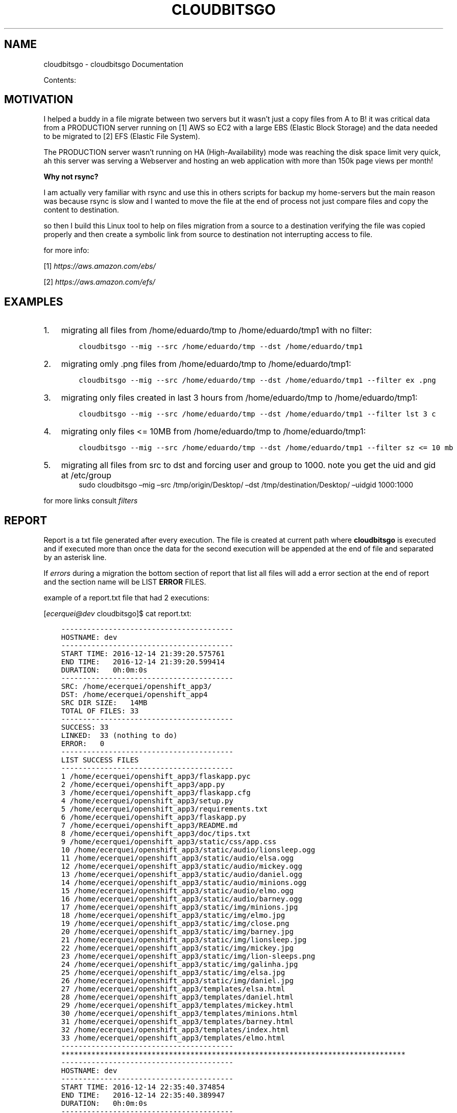 .\" Man page generated from reStructuredText.
.
.TH "CLOUDBITSGO" "1" "Aug 05, 2017" "0.0.1" "cloudbitsgo"
.SH NAME
cloudbitsgo \- cloudbitsgo Documentation
.
.nr rst2man-indent-level 0
.
.de1 rstReportMargin
\\$1 \\n[an-margin]
level \\n[rst2man-indent-level]
level margin: \\n[rst2man-indent\\n[rst2man-indent-level]]
-
\\n[rst2man-indent0]
\\n[rst2man-indent1]
\\n[rst2man-indent2]
..
.de1 INDENT
.\" .rstReportMargin pre:
. RS \\$1
. nr rst2man-indent\\n[rst2man-indent-level] \\n[an-margin]
. nr rst2man-indent-level +1
.\" .rstReportMargin post:
..
.de UNINDENT
. RE
.\" indent \\n[an-margin]
.\" old: \\n[rst2man-indent\\n[rst2man-indent-level]]
.nr rst2man-indent-level -1
.\" new: \\n[rst2man-indent\\n[rst2man-indent-level]]
.in \\n[rst2man-indent\\n[rst2man-indent-level]]u
..
.sp
Contents:
.SH MOTIVATION
.sp
I helped a buddy in a file migrate between two servers but it wasn’t just a copy files from A to B! it was critical data from a PRODUCTION server running on [1] AWS so EC2 with a
large EBS (Elastic Block Storage) and the data needed to be migrated to [2] EFS (Elastic File System).
.sp
The PRODUCTION server wasn’t running on HA (High\-Availability) mode was reaching the disk space limit very quick, ah this server was serving a Webserver and hosting an web
application with more than 150k page views per month!
.sp
\fBWhy not rsync?\fP
.sp
I am actually very familiar with rsync and use this in others scripts for backup my home\-servers but the main reason was because rsync is slow and I wanted to move the file
at the end of process not just compare files and copy the content to destination.
.sp
so then I build this Linux tool to help on files migration from a source to a destination verifying the file was copied properly and then create a symbolic link from source
to destination not interrupting access to file.
.sp
for more info:
.sp
[1] \fI\%https://aws.amazon.com/ebs/\fP
.sp
[2] \fI\%https://aws.amazon.com/efs/\fP
.SH EXAMPLES
.INDENT 0.0
.IP 1. 3
migrating all files from /home/eduardo/tmp to /home/eduardo/tmp1 with no filter:
.INDENT 3.0
.INDENT 3.5
.sp
.nf
.ft C
cloudbitsgo \-\-mig \-\-src /home/eduardo/tmp \-\-dst /home/eduardo/tmp1
.ft P
.fi
.UNINDENT
.UNINDENT
.IP 2. 3
migrating omly .png files from /home/eduardo/tmp to /home/eduardo/tmp1:
.INDENT 3.0
.INDENT 3.5
.sp
.nf
.ft C
cloudbitsgo \-\-mig \-\-src /home/eduardo/tmp \-\-dst /home/eduardo/tmp1 \-\-filter ex .png
.ft P
.fi
.UNINDENT
.UNINDENT
.IP 3. 3
migrating only files created in last 3 hours from /home/eduardo/tmp to /home/eduardo/tmp1:
.INDENT 3.0
.INDENT 3.5
.sp
.nf
.ft C
cloudbitsgo \-\-mig \-\-src /home/eduardo/tmp \-\-dst /home/eduardo/tmp1 \-\-filter lst 3 c
.ft P
.fi
.UNINDENT
.UNINDENT
.IP 4. 3
migrating only files <= 10MB from /home/eduardo/tmp to /home/eduardo/tmp1:
.INDENT 3.0
.INDENT 3.5
.sp
.nf
.ft C
cloudbitsgo \-\-mig \-\-src /home/eduardo/tmp \-\-dst /home/eduardo/tmp1 \-\-filter sz <= 10 mb
.ft P
.fi
.UNINDENT
.UNINDENT
.IP 5. 3
migrating all files from src to dst and forcing user and group to 1000. note you get the uid and gid at /etc/group
.INDENT 3.0
.INDENT 3.5
sudo cloudbitsgo –mig –src /tmp/origin/Desktop/ –dst /tmp/destination/Desktop/ –uidgid 1000:1000
.UNINDENT
.UNINDENT
.UNINDENT
.sp
for more links consult \fI\%filters\fP
.SH REPORT
.sp
Report is a txt file generated after every execution. The file is created at current path where
\fBcloudbitsgo\fP is executed and if executed more than once the data for the second execution will be appended at
the end of file and separated by an asterisk line.
.sp
If \fIerrors\fP during a migration the bottom section of report that list all files will add a error section at the end of report and the section name will be
LIST \fBERROR\fP FILES.
.sp
example of a report.txt file that had 2 executions:
.sp
[\fI\%ecerquei@dev\fP cloudbitsgo]$ cat report.txt:
.INDENT 0.0
.INDENT 3.5
.sp
.nf
.ft C
\-\-\-\-\-\-\-\-\-\-\-\-\-\-\-\-\-\-\-\-\-\-\-\-\-\-\-\-\-\-\-\-\-\-\-\-\-\-\-\-
HOSTNAME: dev
\-\-\-\-\-\-\-\-\-\-\-\-\-\-\-\-\-\-\-\-\-\-\-\-\-\-\-\-\-\-\-\-\-\-\-\-\-\-\-\-
START TIME: 2016\-12\-14 21:39:20.575761
END TIME:   2016\-12\-14 21:39:20.599414
DURATION:   0h:0m:0s
\-\-\-\-\-\-\-\-\-\-\-\-\-\-\-\-\-\-\-\-\-\-\-\-\-\-\-\-\-\-\-\-\-\-\-\-\-\-\-\-
SRC: /home/ecerquei/openshift_app3/
DST: /home/ecerquei/openshift_app4
SRC DIR SIZE:   14MB
TOTAL OF FILES: 33
\-\-\-\-\-\-\-\-\-\-\-\-\-\-\-\-\-\-\-\-\-\-\-\-\-\-\-\-\-\-\-\-\-\-\-\-\-\-\-\-
SUCCESS: 33
LINKED:  33 (nothing to do)
ERROR:   0
\-\-\-\-\-\-\-\-\-\-\-\-\-\-\-\-\-\-\-\-\-\-\-\-\-\-\-\-\-\-\-\-\-\-\-\-\-\-\-\-
LIST SUCCESS FILES
\-\-\-\-\-\-\-\-\-\-\-\-\-\-\-\-\-\-\-\-\-\-\-\-\-\-\-\-\-\-\-\-\-\-\-\-\-\-\-\-
1 /home/ecerquei/openshift_app3/flaskapp.pyc
2 /home/ecerquei/openshift_app3/app.py
3 /home/ecerquei/openshift_app3/flaskapp.cfg
4 /home/ecerquei/openshift_app3/setup.py
5 /home/ecerquei/openshift_app3/requirements.txt
6 /home/ecerquei/openshift_app3/flaskapp.py
7 /home/ecerquei/openshift_app3/README.md
8 /home/ecerquei/openshift_app3/doc/tips.txt
9 /home/ecerquei/openshift_app3/static/css/app.css
10 /home/ecerquei/openshift_app3/static/audio/lionsleep.ogg
11 /home/ecerquei/openshift_app3/static/audio/elsa.ogg
12 /home/ecerquei/openshift_app3/static/audio/mickey.ogg
13 /home/ecerquei/openshift_app3/static/audio/daniel.ogg
14 /home/ecerquei/openshift_app3/static/audio/minions.ogg
15 /home/ecerquei/openshift_app3/static/audio/elmo.ogg
16 /home/ecerquei/openshift_app3/static/audio/barney.ogg
17 /home/ecerquei/openshift_app3/static/img/minions.jpg
18 /home/ecerquei/openshift_app3/static/img/elmo.jpg
19 /home/ecerquei/openshift_app3/static/img/close.png
20 /home/ecerquei/openshift_app3/static/img/barney.jpg
21 /home/ecerquei/openshift_app3/static/img/lionsleep.jpg
22 /home/ecerquei/openshift_app3/static/img/mickey.jpg
23 /home/ecerquei/openshift_app3/static/img/lion\-sleeps.png
24 /home/ecerquei/openshift_app3/static/img/galinha.jpg
25 /home/ecerquei/openshift_app3/static/img/elsa.jpg
26 /home/ecerquei/openshift_app3/static/img/daniel.jpg
27 /home/ecerquei/openshift_app3/templates/elsa.html
28 /home/ecerquei/openshift_app3/templates/daniel.html
29 /home/ecerquei/openshift_app3/templates/mickey.html
30 /home/ecerquei/openshift_app3/templates/minions.html
31 /home/ecerquei/openshift_app3/templates/barney.html
32 /home/ecerquei/openshift_app3/templates/index.html
33 /home/ecerquei/openshift_app3/templates/elmo.html
\-\-\-\-\-\-\-\-\-\-\-\-\-\-\-\-\-\-\-\-\-\-\-\-\-\-\-\-\-\-\-\-\-\-\-\-\-\-\-\-
********************************************************************************
\-\-\-\-\-\-\-\-\-\-\-\-\-\-\-\-\-\-\-\-\-\-\-\-\-\-\-\-\-\-\-\-\-\-\-\-\-\-\-\-
HOSTNAME: dev
\-\-\-\-\-\-\-\-\-\-\-\-\-\-\-\-\-\-\-\-\-\-\-\-\-\-\-\-\-\-\-\-\-\-\-\-\-\-\-\-
START TIME: 2016\-12\-14 22:35:40.374854
END TIME:   2016\-12\-14 22:35:40.389947
DURATION:   0h:0m:0s
\-\-\-\-\-\-\-\-\-\-\-\-\-\-\-\-\-\-\-\-\-\-\-\-\-\-\-\-\-\-\-\-\-\-\-\-\-\-\-\-
SRC: /tmp/apache\-tomcat\-8.0.9
DST: /tmp/apache\-tomcat\-scripts
SRC DIR SIZE:   270MB
TOTAL OF FILES: 10
\-\-\-\-\-\-\-\-\-\-\-\-\-\-\-\-\-\-\-\-\-\-\-\-\-\-\-\-\-\-\-\-\-\-\-\-\-\-\-\-
SUCCESS: 10
LINKED:  10 (nothing to do)
ERROR:   0
\-\-\-\-\-\-\-\-\-\-\-\-\-\-\-\-\-\-\-\-\-\-\-\-\-\-\-\-\-\-\-\-\-\-\-\-\-\-\-\-
LIST SUCCESS FILES
\-\-\-\-\-\-\-\-\-\-\-\-\-\-\-\-\-\-\-\-\-\-\-\-\-\-\-\-\-\-\-\-\-\-\-\-\-\-\-\-
1 /tmp/apache\-tomcat\-8.0.9/webapps/jenkins/scripts/yui/cutdown.sh
2 /tmp/apache\-tomcat\-8.0.9/bin/version.sh
3 /tmp/apache\-tomcat\-8.0.9/bin/tool\-wrapper.sh
4 /tmp/apache\-tomcat\-8.0.9/bin/startup.sh
5 /tmp/apache\-tomcat\-8.0.9/bin/shutdown.sh
6 /tmp/apache\-tomcat\-8.0.9/bin/setclasspath.sh
7 /tmp/apache\-tomcat\-8.0.9/bin/digest.sh
8 /tmp/apache\-tomcat\-8.0.9/bin/daemon.sh
9 /tmp/apache\-tomcat\-8.0.9/bin/configtest.sh
10 /tmp/apache\-tomcat\-8.0.9/bin/catalina.sh
\-\-\-\-\-\-\-\-\-\-\-\-\-\-\-\-\-\-\-\-\-\-\-\-\-\-\-\-\-\-\-\-\-\-\-\-\-\-\-\-
********************************************************************************
.ft P
.fi
.UNINDENT
.UNINDENT
.SH INSTALL
.sp
\fBTested on Fedora 24 and AWS Linux version 7.0\fP
.sp
Fedora OS:
.sp
local build:
.INDENT 0.0
.INDENT 3.5
.sp
.nf
.ft C
make rpm
sudo dnf reinstall rpmbuild/RPMS/x86_64/cloudbitsgo\-0.0.1\-1.x86_64.rpm
.ft P
.fi
.UNINDENT
.UNINDENT
.sp
copr repo:
.INDENT 0.0
.INDENT 3.5
.sp
.nf
.ft C
sudo dnf install copr....
.ft P
.fi
.UNINDENT
.UNINDENT
.sp
AWS Linux OS:
.sp
copr repo:
.INDENT 0.0
.INDENT 3.5
.sp
.nf
.ft C
sudo yum install copr....
.ft P
.fi
.UNINDENT
.UNINDENT
.SH FILTER
.sp
Types of filter:
.INDENT 0.0
.IP \(bu 2
by extension
.UNINDENT
.sp
Accepts multiple formats separated by space.
.sp
usage:
.sp
all files from /home/eduardo/tmp and extension is .txt or .json or .jpg:
.INDENT 0.0
.INDENT 3.5
.sp
.nf
.ft C
cloudbitsgo \-\-mig \-\-src /home/eduardo/tmp \-\-dst /home/eduardo/tmp1 \-\-filter ex .txt .json .jpg
.ft P
.fi
.UNINDENT
.UNINDENT
.INDENT 0.0
.IP \(bu 2
by last X time ACU [ Accessed, Created, Updated ]
.UNINDENT
.sp
Filter files by Accessed, Created or Updated/Modified during a time. The time unit is HOUR
.sp
usage:
.sp
all files from /home/eduardo/tmp and created in last 1 hour:
.INDENT 0.0
.INDENT 3.5
.sp
.nf
.ft C
cloudbitsgo \-\-mig \-\-src /home/eduardo/tmp \-\-dst /home/eduardo/tmp1 \-\-filter lst 1 c
.ft P
.fi
.UNINDENT
.UNINDENT
.sp
all files from /home/eduardo/tmp and modified in last 5 hours:
.INDENT 0.0
.INDENT 3.5
.sp
.nf
.ft C
cloudbitsgo \-\-mig \-\-src /home/eduardo/tmp \-\-dst /home/eduardo/tmp1 \-\-filter lst 5 u
.ft P
.fi
.UNINDENT
.UNINDENT
.sp
all files from /home/eduardo/tmp and accessed in last 1 hour:
.INDENT 0.0
.INDENT 3.5
.sp
.nf
.ft C
cloudbitsgo \-\-mig \-\-src /home/eduardo/tmp \-\-dst /home/eduardo/tmp1 \-\-filter lst 1 a
.ft P
.fi
.UNINDENT
.UNINDENT
.INDENT 0.0
.IP \(bu 2
by size <>= X MB
.UNINDENT
.sp
Accepts arithmetic symbols to compare file size like: <,>,<=,>= and the unit can be MB or GB, lower case works too so mb, gb.
.sp
usage:
.sp
all files from /home/eduardo/tmp and size less or equal 1MB:
.INDENT 0.0
.INDENT 3.5
.sp
.nf
.ft C
cloudbitsgo \-\-mig \-\-src /home/eduardo/tmp \-\-dst /home/eduardo/tmp1 \-\-filter sz <= 1 mb
.ft P
.fi
.UNINDENT
.UNINDENT
.sp
all files from /home/eduardo/tmp and size less or equal 1GB:
.INDENT 0.0
.INDENT 3.5
.sp
.nf
.ft C
cloudbitsgo \-\-mig \-\-src /home/eduardo/tmp \-\-dst /home/eduardo/tmp1 \-\-filter sz <= 1 gb
.ft P
.fi
.UNINDENT
.UNINDENT
.SH SETUP DEVELOPMENT ENVIRONMENT
.SS Source Code
.INDENT 0.0
.INDENT 3.5
.sp
.nf
.ft C
$ git clone https://github.com/eduardocerqueira/cloudbitsgo.git
.ft P
.fi
.UNINDENT
.UNINDENT
.SS Installation
.SS Option 1: Start it on RPM
.sp
For development purposes, install following dependencies:
.INDENT 0.0
.IP \(bu 2
python = 2.7
.IP \(bu 2
python\-pip
.IP \(bu 2
Run the following
.INDENT 2.0
.INDENT 3.5
.sp
.nf
.ft C
$ cd cloudbitsgo
$ pip install \-r requirements/devel.txt
$ pip install \-r requirements/production.txt
.ft P
.fi
.UNINDENT
.UNINDENT
.UNINDENT
.SS Option 2: Start it on Docker
.sp
\fBin progress\fP
.INDENT 0.0
.IP \(bu 2
Install Docker: see the \fI\%official installation
guide\fP for details. Generally, it
might be enough to run install it with \fByum\fP and the run it.
.INDENT 2.0
.INDENT 3.5
.sp
.nf
.ft C
$ sudo yum install docker\-engine
$ sudo service docker start
.ft P
.fi
.UNINDENT
.UNINDENT
.IP \(bu 2
for OS with SELINUX capabilities remember to setenforce 0 before start your docker service
.IP \(bu 2
Use this command to build a new image
.INDENT 2.0
.INDENT 3.5
.sp
.nf
.ft C
$ sudo docker build \-t <YOUR_NAME>/cloudbitsgo <the directory your Dockerfile is located>
.ft P
.fi
.UNINDENT
.UNINDENT
.IP \(bu 2
Run the container
.INDENT 2.0
.INDENT 3.5
.sp
.nf
.ft C
$ docker run \-it \-d \-P <YOUR_NAME>/cloudbitsgo /bin/bash
$ cloudbitsgo \-\-help
.ft P
.fi
.UNINDENT
.UNINDENT
.UNINDENT
.SH BUILD
.SS From your local machine
.INDENT 0.0
.INDENT 3.5
.INDENT 0.0
.INDENT 3.5
.sp
.nf
.ft C
$ cd cloudbitsgo
$ make

Usage: make <target> where <target> is one of

clean     clean temp files from local workspace
doc       generate sphinx documentation and man pages
test      run unit tests locally
tarball   generate tarball of project
rpm       build source codes and generate rpm file
srpm      generate SRPM file
all       clean test doc rpm
flake8    check Python style based on flake8


$ make rpm
.ft P
.fi
.UNINDENT
.UNINDENT
.UNINDENT
.UNINDENT
.SS Copr
.INDENT 0.0
.INDENT 3.5
.sp
\fBNOTE:\fP
.INDENT 0.0
.INDENT 3.5
Before doing any release, make sure that you have account on both sites and also make sure that you could
access to your fedorapeople space [1] and have enough permissions [2] to build \fIcloudbitsgo\fP in \fICopr\fP\&.
.INDENT 0.0
.INDENT 3.5
.INDENT 0.0
.INDENT 3.5
$ make srpm
.UNINDENT
.UNINDENT
.INDENT 0.0
.IP 1. 3
copy rpmbuild/SRPMS/cloudbitsgo\-0.0.1\-1.src.rpm to cloudbitsgo/copr
.IP 2. 3
push cloudbitsgo/copr to github
.UNINDENT
.UNINDENT
.UNINDENT
.sp
\fIcopr\-cli\fP will be used, installed by \fIsudo yum/dnf install copr\-cli\fP and configure it. [3]
.UNINDENT
.UNINDENT
.UNINDENT
.UNINDENT
.sp
Request as \fIBuilder\fP for projects \fIcloudbitsgo\fP, wait until admin approves.
.sp
$ copr\-cli build cloudbitsgo \fI\%https://github.com/eduardocerqueira/cloudbitsgo/raw/master/copr/cloudbitsgo\-0.0.1\-1.src.rpm\fP
.sp
Go and grab a cup of tea or coffee, the release build will be come out soon
.INDENT 0.0
.INDENT 3.5
.sp
.nf
.ft C
# tag based builds: \(gahttps://copr.fedorainfracloud.org/coprs/eduardocerqueira/cloudbitsgo/builds/\(ga
.ft P
.fi
.UNINDENT
.UNINDENT
.IP [1] 5
\fI\%https://fedorahosted.org/copr/wiki/HowToEnableRepo\fP
.IP [2] 5
\fI\%http://fedoraproject.org/wiki/Infrastructure/fedorapeople.org#Accessing_Your_fedorapeople.org_Space\fP
.IP [3] 5
\fI\%https://fedorahosted.org/copr/wiki/UserDocs#CanIgiveaccesstomyrepotomyteammate\fP
.IP [4] 5
\fI\%https://copr.fedoraproject.org/api/\fP
.INDENT 0.0
.IP \(bu 2
genindex
.IP \(bu 2
search
.UNINDENT
.SH AUTHOR
cloudbitsgo Devel Team
.SH COPYRIGHT
2014-2015, cloudbitsgo Devel Team
.\" Generated by docutils manpage writer.
.
